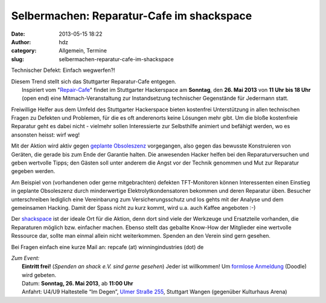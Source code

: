 Selbermachen: Reparatur-Cafe im shackspace
##########################################
:date: 2013-05-15 18:22
:author: hdz
:category: Allgemein, Termine
:slug: selbermachen-reparatur-cafe-im-shackspace

|IMG_20130302_034831__|

Technischer Defekt: Einfach wegwerfen?!

| Diesem Trend stellt sich das Stuttgarter Reparatur-Cafe entgegen.
|  Inspiriert vom "`Repair-Cafe <http://repaircafe.de/>`__\ " findet im Stuttgarter Hackerspace am **Sonntag**, den **26. Mai 2013** von **11 Uhr bis 18 Uhr** (open end) eine Mitmach-Veranstaltung zur Instandsetzung technischer Gegenstände für Jedermann statt.

Freiwillige Helfer aus dem Umfeld des Stuttgarter Hackerspace bieten
kostenfrei Unterstützung in allen technischen Fragen zu Defekten und
Problemen, für die es oft anderenorts keine Lösungen mehr gibt. Um die
bloße kostenfreie Reparatur geht es dabei nicht - vielmehr sollen
Interessierte zur Selbsthilfe animiert und befähigt werden, wo es
ansonsten heisst: wirf weg!

Mit der Aktion wird aktiv gegen `geplante
Obsoleszenz <http://de.wikipedia.org/wiki/Geplante_Obsoleszenz>`__
vorgegangen, also gegen das bewusste Konstruieren von Geräten, die
gerade bis zum Ende der Garantie halten. Die anwesenden Hacker helfen
bei den Reparaturversuchen und geben wertvolle Tipps; den Gästen soll
unter anderem die Angst vor der Technik genommen und Mut zur Reparatur
gegeben werden.

Am Beispiel von (vorhandenen oder gerne mitgebrachten) defekten
TFT-Monitoren können Interessenten einen Einstieg in geplante
Obsoleszenz durch minderwertige Elektrolytkondensatoren bekommen und
deren Reparatur üben. Besucher unterschreiben lediglich eine
Vereinbarung zum Versicherungsschutz und los gehts mit der Analyse und
dem gemeinsamen Hacking. Damit der Spass nicht zu kurz kommt, wird u.a.
auch Kaffee angeboten :-)

Der `shackspace <http://shackspace.de>`__ ist der ideale Ort für die
Aktion, denn dort sind viele der Werkzeuge und Ersatzteile vorhanden,
die Reparaturen möglich bzw. einfacher machen. Ebenso stellt das
geballte Know-How der Mitglieder eine wertvolle Ressource dar, sollte
man einmal allein nicht weiterkommen. Spenden an den Verein sind gern
gesehen.

Bei Fragen einfach eine kurze Mail an: repcafe (at) winningindustries
(dot) de

| *Zum Event:*
|  **Eintritt frei!** (*Spenden an shack e.V. sind gerne gesehen*) Jeder ist willkommen! Um \ `formlose Anmeldung <http://doodle.com/4n6pyx4q3dksg9be>`__ (Doodle) wird gebeten.
|  Datum: \ **Sonntag, 26. Mai 2013**, ab \ **11:00 Uhr**
|  Anfahrt: U4/U9 Haltestelle “Im Degen”, \ `Ulmer Straße 255 <http://shackspace.de/?page_id=713>`__, Stuttgart Wangen (gegenüber Kulturhaus Arena)

.. |IMG_20130302_034831__| image:: http://shackspace.de/wp-content/uploads/2013/05/IMG_20130302_034831__-300x159.jpg
   :target: http://shackspace.de/wp-content/uploads/2013/05/IMG_20130302_034831__.jpg



